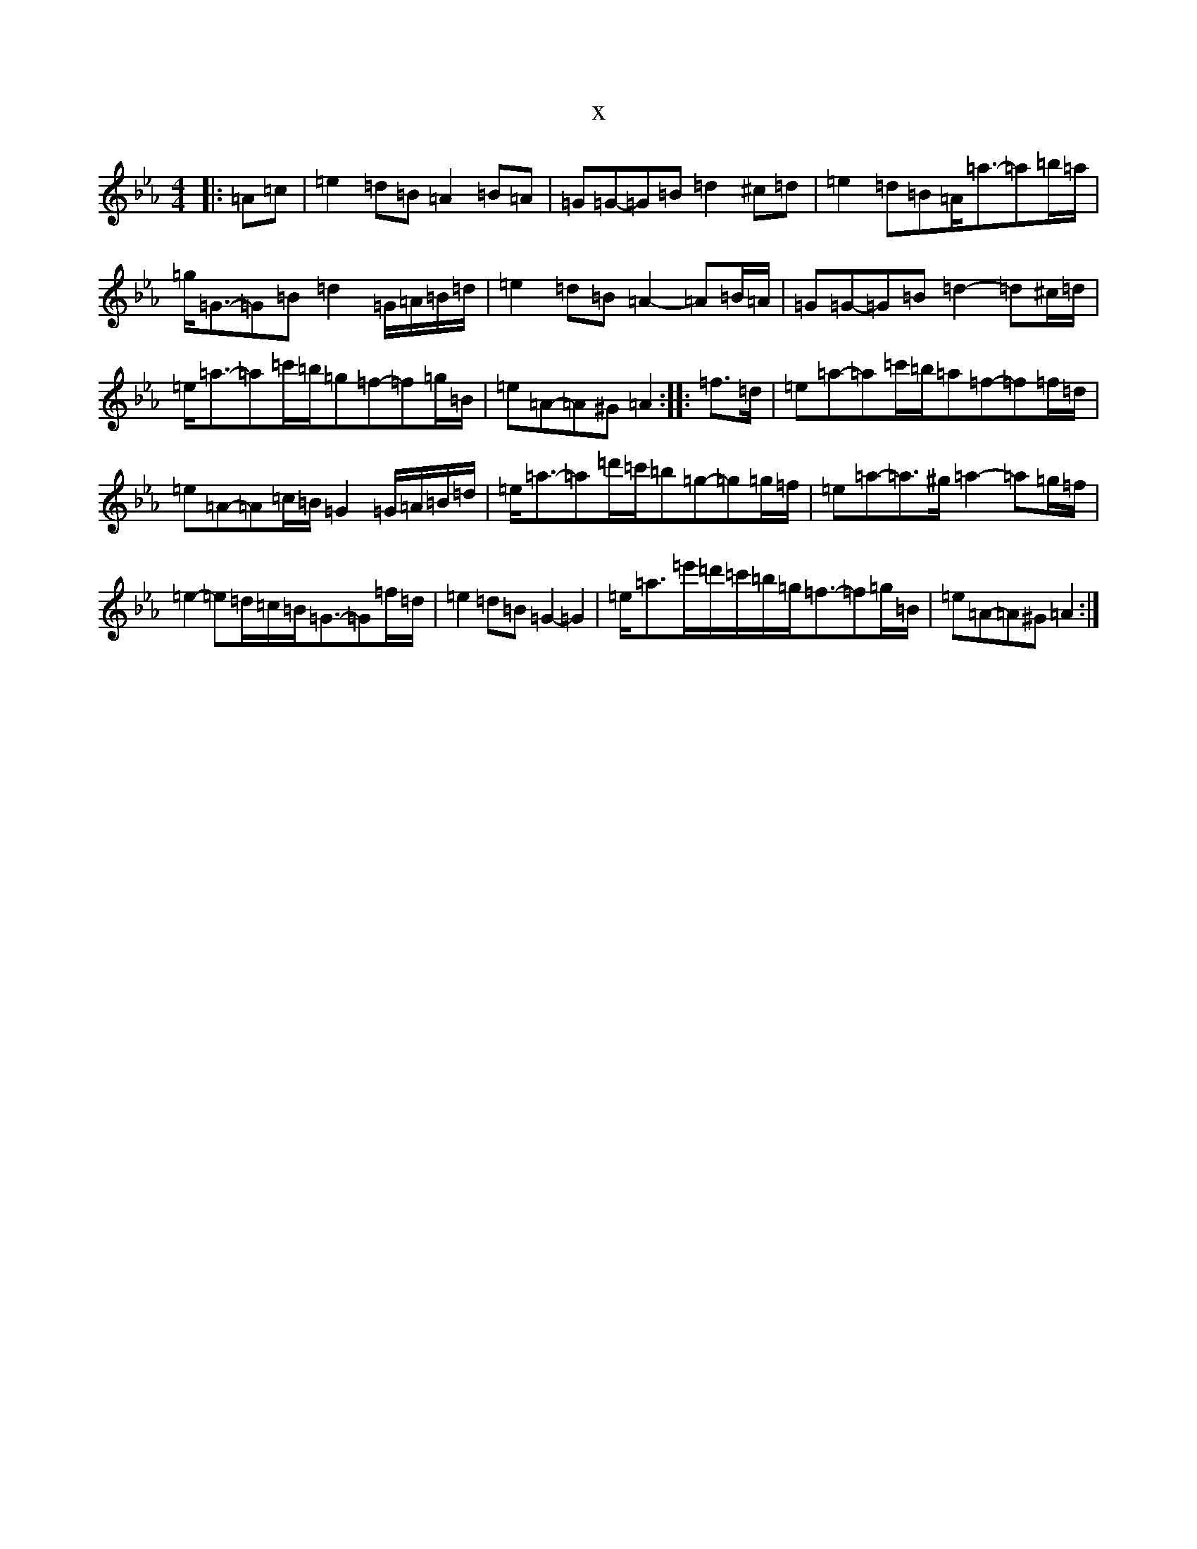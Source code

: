 X:106
T:x
L:1/8
M:4/4
K: C minor
|:=A=c|=e2=d=B=A2=B=A|=G=G-=G=B=d2^c=d|=e2=d=B=A<=a-=a=b/2=a/2|=g<=G-=G=B=d2=G/2=A/2=B/2=d/2|=e2=d=B=A2-=A=B/2=A/2|=G=G-=G=B=d2-=d^c/2=d/2|=e<=a-=a=c'/2=b/2=g=f-=f=g/2=B/2|=e=A-=A^G=A2:||:=f>=d|=e=a-=a=c'/2=b/2=a=f-=f=f/2=d/2|=e=A-=A=c/2=B/2=G2=G/2=A/2=B/2=d/2|=e<=a-=a=d'/2=c'/2=b=g-=g=g/2=f/2|=e=a-=a>^g=a2-=a=g/2=f/2|=e2-=e=d/2=c/2=B<=G-=G=f/2=d/2|=e2=d=B=G2-=G2|=e<=a=e'/2=d'/2=c'/2=b/2=g<=f-=f=g/2=B/2|=e=A-=A^G=A2:|